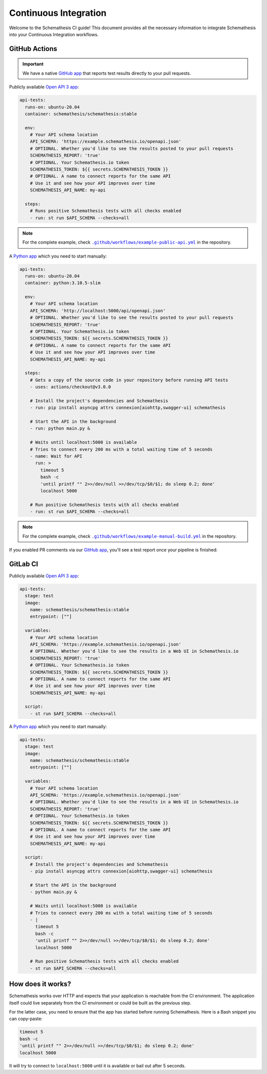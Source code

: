 Continuous Integration
======================

Welcome to the Schemathesis CI guide! This document provides all the necessary information to integrate Schemathesis
into your Continuous Integration workflows.

GitHub Actions
--------------

.. important::

    We have a native `GitHub app`_ that reports test results directly to your pull requests.

Publicly available `Open API 3 app`_:

.. code-block:: yaml

  api-tests:
    runs-on: ubuntu-20.04
    container: schemathesis/schemathesis:stable

    env:
      # Your API schema location
      API_SCHEMA: 'https://example.schemathesis.io/openapi.json'
      # OPTIONAL. Whether you'd like to see the results posted to your pull requests
      SCHEMATHESIS_REPORT: 'true'
      # OPTIONAL. Your Schemathesis.io token
      SCHEMATHESIS_TOKEN: ${{ secrets.SCHEMATHESIS_TOKEN }}
      # OPTIONAL. A name to connect reports for the same API
      # Use it and see how your API improves over time
      SCHEMATHESIS_API_NAME: my-api

    steps:
      # Runs positive Schemathesis tests with all checks enabled
      - run: st run $API_SCHEMA --checks=all

.. note::

    For the complete example, check |public-api.yml|_ in the repository.

.. |public-api.yml| replace:: ``.github/workflows/example-public-api.yml``
.. _public-api.yml: https://github.com/schemathesis/schemathesis/blob/master/.github/workflows/example-public-api.yml


A `Python app`_ which you need to start manually:

.. code-block:: yaml

  api-tests:
    runs-on: ubuntu-20.04
    container: python:3.10.5-slim

    env:
      # Your API schema location
      API_SCHEMA: 'http://localhost:5000/api/openapi.json'
      # OPTIONAL. Whether you'd like to see the results posted to your pull requests
      SCHEMATHESIS_REPORT: 'true'
      # OPTIONAL. Your Schemathesis.io token
      SCHEMATHESIS_TOKEN: ${{ secrets.SCHEMATHESIS_TOKEN }}
      # OPTIONAL. A name to connect reports for the same API
      # Use it and see how your API improves over time
      SCHEMATHESIS_API_NAME: my-api

    steps:
      # Gets a copy of the source code in your repository before running API tests
      - uses: actions/checkout@v3.0.0

      # Install the project's dependencies and Schemathesis
      - run: pip install asyncpg attrs connexion[aiohttp,swagger-ui] schemathesis

      # Start the API in the background
      - run: python main.py &

      # Waits until localhost:5000 is available
      # Tries to connect every 200 ms with a total waiting time of 5 seconds
      - name: Wait for API
        run: >
          timeout 5
          bash -c
          'until printf "" 2>>/dev/null >>/dev/tcp/$0/$1; do sleep 0.2; done'
          localhost 5000

      # Run positive Schemathesis tests with all checks enabled
      - run: st run $API_SCHEMA --checks=all

.. note::

    For the complete example, check |manual-build.yml|_ in the repository.

.. |manual-build.yml| replace:: ``.github/workflows/example-manual-build.yml``
.. _manual-build.yml: https://github.com/schemathesis/schemathesis/blob/master/.github/workflows/example-manual-build.yml

If you enabled PR comments via our `GitHub app`_, you'll see a test report once your pipeline is finished:

.. image:: https://raw.githubusercontent.com/schemathesis/schemathesis/master/img/service_github_report.png

GitLab CI
---------

Publicly available `Open API 3 app`_:

.. code-block:: yaml

  api-tests:
    stage: test
    image:
      name: schemathesis/schemathesis:stable
      entrypoint: [""]

    variables:
      # Your API schema location
      API_SCHEMA: 'https://example.schemathesis.io/openapi.json'
      # OPTIONAL. Whether you'd like to see the results in a Web UI in Schemathesis.io
      SCHEMATHESIS_REPORT: 'true'
      # OPTIONAL. Your Schemathesis.io token
      SCHEMATHESIS_TOKEN: ${{ secrets.SCHEMATHESIS_TOKEN }}
      # OPTIONAL. A name to connect reports for the same API
      # Use it and see how your API improves over time
      SCHEMATHESIS_API_NAME: my-api

    script:
      - st run $API_SCHEMA --checks=all


A `Python app`_ which you need to start manually:

.. code-block:: yaml

  api-tests:
    stage: test
    image:
      name: schemathesis/schemathesis:stable
      entrypoint: [""]

    variables:
      # Your API schema location
      API_SCHEMA: 'https://example.schemathesis.io/openapi.json'
      # OPTIONAL. Whether you'd like to see the results in a Web UI in Schemathesis.io
      SCHEMATHESIS_REPORT: 'true'
      # OPTIONAL. Your Schemathesis.io token
      SCHEMATHESIS_TOKEN: ${{ secrets.SCHEMATHESIS_TOKEN }}
      # OPTIONAL. A name to connect reports for the same API
      # Use it and see how your API improves over time
      SCHEMATHESIS_API_NAME: my-api

    script:
      # Install the project's dependencies and Schemathesis
      - pip install asyncpg attrs connexion[aiohttp,swagger-ui] schemathesis

      # Start the API in the background
      - python main.py &

      # Waits until localhost:5000 is available
      # Tries to connect every 200 ms with a total waiting time of 5 seconds
      - |
        timeout 5
        bash -c
        'until printf "" 2>>/dev/null >>/dev/tcp/$0/$1; do sleep 0.2; done'
        localhost 5000

      # Run positive Schemathesis tests with all checks enabled
      - st run $API_SCHEMA --checks=all

How does it works?
------------------

Schemathesis works over HTTP and expects that your application is reachable from the CI environment.
The application itself could live separately from the CI environment or could be built as the previous step.

For the latter case, you need to ensure that the app has started before running Schemathesis.
Here is a Bash snippet you can copy-paste:

.. code-block::

    timeout 5
    bash -c
    'until printf "" 2>>/dev/null >>/dev/tcp/$0/$1; do sleep 0.2; done'
    localhost 5000

It will try to connect to ``localhost:5000`` until it is available or bail out after 5 seconds.

.. _Open API 3 app: https://example.schemathesis.io/openapi.json
.. _Python app: https://github.com/schemathesis/schemathesis/tree/master/example
.. _GitHub app: https://github.com/apps/schemathesis
